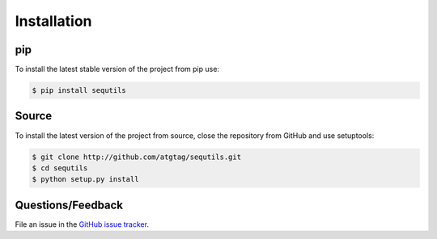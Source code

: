 ============
Installation
============


pip
===

To install the latest stable version of the project from pip use:

.. code-block:: bash

    $ pip install sequtils


Source
======

To install the latest version of the project from source, close the repository from GitHub and use setuptools:

.. code-block:: bash

    $ git clone http://github.com/atgtag/sequtils.git
    $ cd sequtils
    $ python setup.py install


Questions/Feedback
==================

File an issue in the `GitHub issue tracker <https://github.com/atgtag/sequtils/issues>`_.